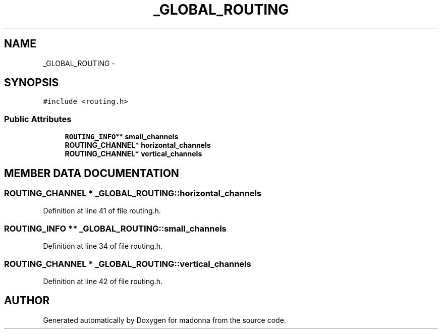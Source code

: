.TH _GLOBAL_ROUTING 3 "28 Sep 2000" "madonna" \" -*- nroff -*-
.ad l
.nh
.SH NAME
_GLOBAL_ROUTING \- 
.SH SYNOPSIS
.br
.PP
\fC#include <routing.h>\fR
.PP
.SS Public Attributes

.in +1c
.ti -1c
.RI "\fBROUTING_INFO\fR** \fBsmall_channels\fR"
.br
.ti -1c
.RI "\fBROUTING_CHANNEL\fR* \fBhorizontal_channels\fR"
.br
.ti -1c
.RI "\fBROUTING_CHANNEL\fR* \fBvertical_channels\fR"
.br
.in -1c
.SH MEMBER DATA DOCUMENTATION
.PP 
.SS \fBROUTING_CHANNEL\fR * _GLOBAL_ROUTING::horizontal_channels
.PP
Definition at line 41 of file routing.h.
.SS \fBROUTING_INFO\fR ** _GLOBAL_ROUTING::small_channels
.PP
Definition at line 34 of file routing.h.
.SS \fBROUTING_CHANNEL\fR * _GLOBAL_ROUTING::vertical_channels
.PP
Definition at line 42 of file routing.h.

.SH AUTHOR
.PP 
Generated automatically by Doxygen for madonna from the source code.